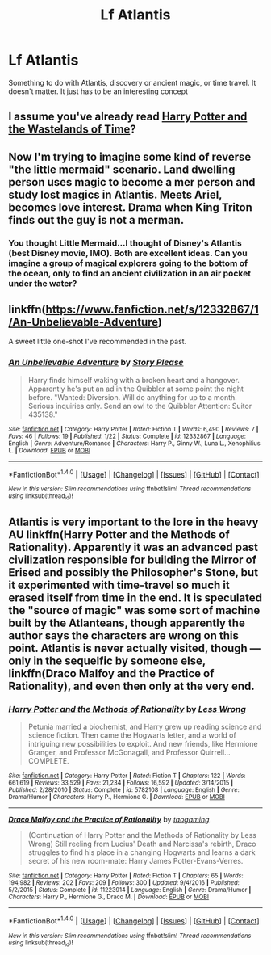 #+TITLE: Lf Atlantis

* Lf Atlantis
:PROPERTIES:
:Author: hschmale
:Score: 8
:DateUnix: 1503717312.0
:DateShort: 2017-Aug-26
:FlairText: Request
:END:
Something to do with Atlantis, discovery or ancient magic, or time travel. It doesn't matter. It just has to be an interesting concept


** I assume you've already read [[https://www.fanfiction.net/s/4068153/1/Harry-Potter-and-the-Wastelands-of-Time][Harry Potter and the Wastelands of Time]]?
:PROPERTIES:
:Score: 9
:DateUnix: 1503721652.0
:DateShort: 2017-Aug-26
:END:


** Now I'm trying to imagine some kind of reverse "the little mermaid" scenario. Land dwelling person uses magic to become a mer person and study lost magics in Atlantis. Meets Ariel, becomes love interest. Drama when King Triton finds out the guy is not a merman.
:PROPERTIES:
:Author: ForumWarrior
:Score: 4
:DateUnix: 1503722161.0
:DateShort: 2017-Aug-26
:END:

*** You thought Little Mermaid...I thought of Disney's Atlantis (best Disney movie, IMO). Both are excellent ideas. Can you imagine a group of magical explorers going to the bottom of the ocean, only to find an ancient civilization in an air pocket under the water?
:PROPERTIES:
:Author: silver_fire_lizard
:Score: 5
:DateUnix: 1503722794.0
:DateShort: 2017-Aug-26
:END:


** linkffn([[https://www.fanfiction.net/s/12332867/1/An-Unbelievable-Adventure]])

A sweet little one-shot I've recommended in the past.
:PROPERTIES:
:Author: MolochDhalgren
:Score: 2
:DateUnix: 1503729205.0
:DateShort: 2017-Aug-26
:END:

*** [[http://www.fanfiction.net/s/12332867/1/][*/An Unbelievable Adventure/*]] by [[https://www.fanfiction.net/u/3667368/Story-Please][/Story Please/]]

#+begin_quote
  Harry finds himself waking with a broken heart and a hangover. Apparently he's put an ad in the Quibbler at some point the night before. "Wanted: Diversion. Will do anything for up to a month. Serious inquiries only. Send an owl to the Quibbler Attention: Suitor 435138."
#+end_quote

^{/Site/: [[http://www.fanfiction.net/][fanfiction.net]] *|* /Category/: Harry Potter *|* /Rated/: Fiction T *|* /Words/: 6,490 *|* /Reviews/: 7 *|* /Favs/: 46 *|* /Follows/: 19 *|* /Published/: 1/22 *|* /Status/: Complete *|* /id/: 12332867 *|* /Language/: English *|* /Genre/: Adventure/Romance *|* /Characters/: Harry P., Ginny W., Luna L., Xenophilius L. *|* /Download/: [[http://www.ff2ebook.com/old/ffn-bot/index.php?id=12332867&source=ff&filetype=epub][EPUB]] or [[http://www.ff2ebook.com/old/ffn-bot/index.php?id=12332867&source=ff&filetype=mobi][MOBI]]}

--------------

*FanfictionBot*^{1.4.0} *|* [[[https://github.com/tusing/reddit-ffn-bot/wiki/Usage][Usage]]] | [[[https://github.com/tusing/reddit-ffn-bot/wiki/Changelog][Changelog]]] | [[[https://github.com/tusing/reddit-ffn-bot/issues/][Issues]]] | [[[https://github.com/tusing/reddit-ffn-bot/][GitHub]]] | [[[https://www.reddit.com/message/compose?to=tusing][Contact]]]

^{/New in this version: Slim recommendations using/ ffnbot!slim! /Thread recommendations using/ linksub(thread_id)!}
:PROPERTIES:
:Author: FanfictionBot
:Score: 1
:DateUnix: 1503729216.0
:DateShort: 2017-Aug-26
:END:


** Atlantis is very important to the lore in the heavy AU linkffn(Harry Potter and the Methods of Rationality). Apparently it was an advanced past civilization responsible for building the Mirror of Erised and possibly the Philosopher's Stone, but it experimented with time-travel so much it erased itself from time in the end. It is speculated the "source of magic" was some sort of machine built by the Atlanteans, though apparently the author says the characters are wrong on this point. Atlantis is never actually visited, though --- only in the sequelfic by someone else, linkffn(Draco Malfoy and the Practice of Rationality), and even then only at the very end.
:PROPERTIES:
:Author: Achille-Talon
:Score: 0
:DateUnix: 1503740268.0
:DateShort: 2017-Aug-26
:END:

*** [[http://www.fanfiction.net/s/5782108/1/][*/Harry Potter and the Methods of Rationality/*]] by [[https://www.fanfiction.net/u/2269863/Less-Wrong][/Less Wrong/]]

#+begin_quote
  Petunia married a biochemist, and Harry grew up reading science and science fiction. Then came the Hogwarts letter, and a world of intriguing new possibilities to exploit. And new friends, like Hermione Granger, and Professor McGonagall, and Professor Quirrell... COMPLETE.
#+end_quote

^{/Site/: [[http://www.fanfiction.net/][fanfiction.net]] *|* /Category/: Harry Potter *|* /Rated/: Fiction T *|* /Chapters/: 122 *|* /Words/: 661,619 *|* /Reviews/: 33,529 *|* /Favs/: 21,234 *|* /Follows/: 16,592 *|* /Updated/: 3/14/2015 *|* /Published/: 2/28/2010 *|* /Status/: Complete *|* /id/: 5782108 *|* /Language/: English *|* /Genre/: Drama/Humor *|* /Characters/: Harry P., Hermione G. *|* /Download/: [[http://www.ff2ebook.com/old/ffn-bot/index.php?id=5782108&source=ff&filetype=epub][EPUB]] or [[http://www.ff2ebook.com/old/ffn-bot/index.php?id=5782108&source=ff&filetype=mobi][MOBI]]}

--------------

[[http://www.fanfiction.net/s/11223914/1/][*/Draco Malfoy and the Practice of Rationality/*]] by [[https://www.fanfiction.net/u/6578826/taogaming][/taogaming/]]

#+begin_quote
  (Continuation of Harry Potter and the Methods of Rationality by Less Wrong) Still reeling from Lucius' Death and Narcissa's rebirth, Draco struggles to find his place in a changing Hogwarts and learns a dark secret of his new room-mate: Harry James Potter-Evans-Verres.
#+end_quote

^{/Site/: [[http://www.fanfiction.net/][fanfiction.net]] *|* /Category/: Harry Potter *|* /Rated/: Fiction T *|* /Chapters/: 65 *|* /Words/: 194,982 *|* /Reviews/: 202 *|* /Favs/: 209 *|* /Follows/: 300 *|* /Updated/: 9/4/2016 *|* /Published/: 5/2/2015 *|* /Status/: Complete *|* /id/: 11223914 *|* /Language/: English *|* /Genre/: Drama/Humor *|* /Characters/: Harry P., Hermione G., Draco M. *|* /Download/: [[http://www.ff2ebook.com/old/ffn-bot/index.php?id=11223914&source=ff&filetype=epub][EPUB]] or [[http://www.ff2ebook.com/old/ffn-bot/index.php?id=11223914&source=ff&filetype=mobi][MOBI]]}

--------------

*FanfictionBot*^{1.4.0} *|* [[[https://github.com/tusing/reddit-ffn-bot/wiki/Usage][Usage]]] | [[[https://github.com/tusing/reddit-ffn-bot/wiki/Changelog][Changelog]]] | [[[https://github.com/tusing/reddit-ffn-bot/issues/][Issues]]] | [[[https://github.com/tusing/reddit-ffn-bot/][GitHub]]] | [[[https://www.reddit.com/message/compose?to=tusing][Contact]]]

^{/New in this version: Slim recommendations using/ ffnbot!slim! /Thread recommendations using/ linksub(thread_id)!}
:PROPERTIES:
:Author: FanfictionBot
:Score: 1
:DateUnix: 1503740295.0
:DateShort: 2017-Aug-26
:END:
